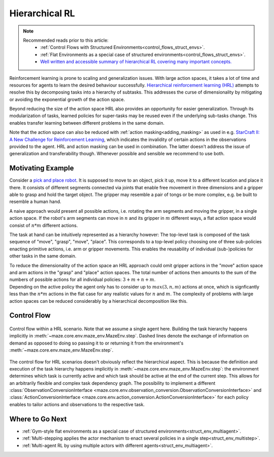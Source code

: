 .. _struct_env_hierarchical:

Hierarchical RL
===============

.. note::
    Recommended reads prior to this article:
        - :ref:`Control Flows with Structured Environments<control_flows_struct_envs>`.
        - :ref:`Flat Environments as a special case of structured environments<control_flows_struct_envs>`.
        - `Well written and accessible summary of hierarchical RL covering many important concepts. <https://thegradient.pub/the-promise-of-hierarchical-reinforcement-learning/>`_

Reinforcement learning is prone to scaling and generalization issues. With large action spaces, it takes a lot of time and resources for agents to learn the desired behaviour successfully. `Hierarchical reinforcement learning (HRL) <https://link.springer.com/referenceworkentry/10.1007%2F978-0-387-30164-8_363>`_ attempts to resolve this by decomposing tasks into a hierarchy of subtasks. This addresses the curse of dimensionality by mitigating or avoiding the exponential growth of the action space.

Beyond reducing the size of the action space HRL also provides an opportunity for easier generalization. Through its modularization of tasks, learned policies for super-tasks may be reused even if the underlying sub-tasks change. This enables transfer learning between different problems in the same domain.

Note that the action space can also be reduced with :ref:`action masking<adding_masking>` as used in e.g. `StarCraft II: A New Challenge for Reinforcement Learning <https://arxiv.org/abs/1708.04782>`_, which indicates the invalidity of certain actions in the observations provided to the agent. HRL and action masking can be used in combination. The latter doesn't address the issue of generalization and transferability though. Whenever possible and sensible we recommend to use both.

Motivating Example
------------------

Consider a `pick and place robot <https://6river.com/what-is-a-pick-and-place-robot/>`_. It is supposed to move to an object, pick it up, move it to a different location and place it there. It consists of different segments connected via joints that enable free movement in three dimensions and a gripper able to grasp and hold the target object. The gripper may resemble a pair of tongs or be more complex, e.g. be built to resemble a human hand.

A naive approach would present all possible actions, i.e. rotating the arm segments and moving the gripper, in a single action space. If the robot's arm segments can move in :math:`n` and its gripper in :math:`m` different ways, a flat action space would consist of :math:`n * m` different actions.

The task at hand can be intuitively represented as a hierarchy however: The top-level task is composed of the task sequence of "move", "grasp", "move", "place". This corresponds to a top-level policy choosing one of three sub-policies enacting primitive actions, i.e. arm or gripper movements. This enables the reusability of individual (sub-)policies for other tasks in the same domain.

| To reduce the dimensionality of the action space an HRL approach could omit gripper actions in the "move" action space and arm actions in the "grasp" and "place" action spaces. The total number of actions then amounts to the sum of the numbers of possible actions for all individual policies: :math:`3 + m + n + m`.
| Depending on the active policy the agent only has to consider up to :math:`max(3, n, m)` actions at once, which is signficantly less than the :math:`n * m` actions in the flat case for any realistic values for :math:`n` and :math:`m`. The complexity of problems with large action spaces can be reduced considerably by a hierarchical decomposition like this.

Control Flow
------------

.. figure:: control_flow.png
    :width: 80 %
    :align: center

    Control flow within a HRL scenario. Note that we assume a single agent here. Building the task hierarchy happens implicitly in :meth:`~maze.core.env.maze_env.MazeEnv.step`. Dashed lines denote the exchange of information on demand as opposed to doing so passing it to or returning it from the environment's :meth:`~maze.core.env.maze_env.MazeEnv.step`.

The control flow for HRL scenarios doesn't obviously reflect the hierarchical aspect. This is because the definition and execution of the task hierarchy happens implicitly in :meth:`~maze.core.env.maze_env.MazeEnv.step`: the environment determines which task is currently active and which task should be active at the end of the current step. This allows for an arbitrarily flexible and complex task dependency graph. The possibility to implement a different :class:`ObservationConversionInterface <maze.core.env.observation_conversion.ObservationConversionInterface>` and :class:`ActionConversionInterface <maze.core.env.action_conversion.ActionConversionInterface>` for each policy enables to tailor actions and observations to the respective task.

Where to Go Next
----------------

- :ref:`Gym-style flat environments as a special case of structured environments<struct_env_multiagent>`.
- :ref:`Multi-stepping applies the actor mechanism to enact several policies in a single step<struct_env_multistep>`.
- :ref:`Multi-agent RL by using multiple actors with different agents<struct_env_multiagent>`.